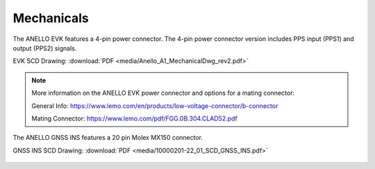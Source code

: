 Mechanicals
==================

The ANELLO EVK features a 4-pin power connector. The 4-pin power connector version includes PPS input (PPS1) and output (PPS2) signals.

EVK SCD Drawing: :download:`PDF <media/Anello_A1_MechanicalDwg_rev2.pdf>`

.. figure:: media/Anello_A1_MechanicalDwg_rev2.png
   :align: center

.. note::
   More information on the ANELLO EVK power connector and options for a mating connector:
   
   General Info: `<https://www.lemo.com/en/products/low-voltage-connector/b-connector>`_
   
   Mating Connector: `<https://www.lemo.com/pdf/FGG.0B.304.CLAD52.pdf>`_                                                      


The ANELLO GNSS INS features a 20 pin Molex MX150 connector.

GNSS INS SCD Drawing: :download:`PDF <media/10000201-22_01_SCD_GNSS_INS.pdf>`

.. figure:: media/10000201-22_01_SCD_GNSS_INS.pdf
   :align: center

